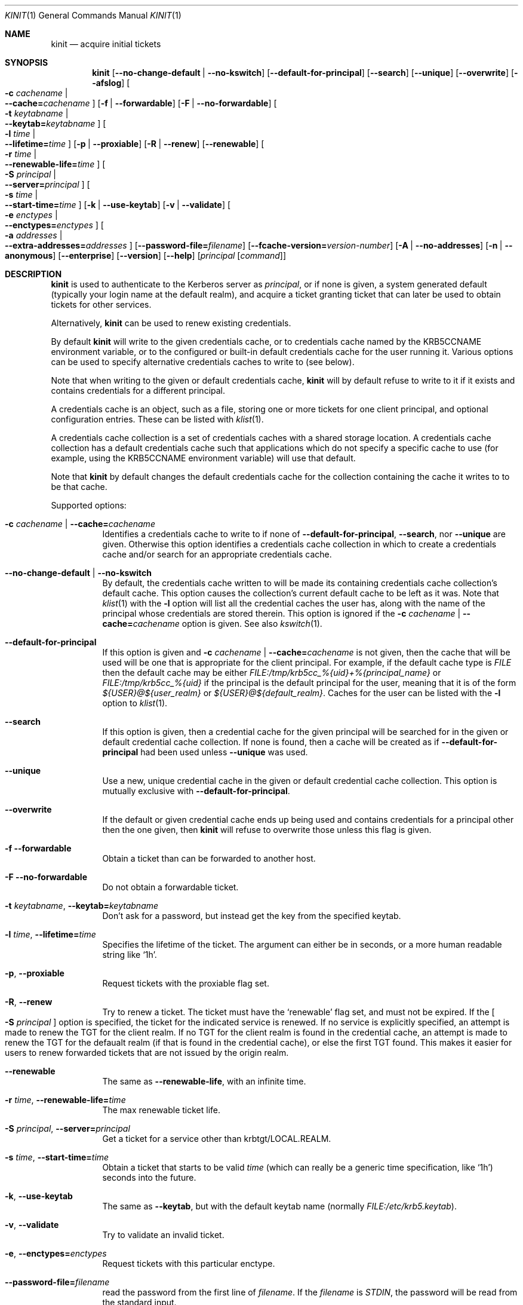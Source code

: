 .\" Copyright (c) 1998 - 2003, 2006 Kungliga Tekniska Högskolan
.\" (Royal Institute of Technology, Stockholm, Sweden).
.\" All rights reserved.
.\"
.\" Redistribution and use in source and binary forms, with or without
.\" modification, are permitted provided that the following conditions
.\" are met:
.\"
.\" 1. Redistributions of source code must retain the above copyright
.\"    notice, this list of conditions and the following disclaimer.
.\"
.\" 2. Redistributions in binary form must reproduce the above copyright
.\"    notice, this list of conditions and the following disclaimer in the
.\"    documentation and/or other materials provided with the distribution.
.\"
.\" 3. Neither the name of the Institute nor the names of its contributors
.\"    may be used to endorse or promote products derived from this software
.\"    without specific prior written permission.
.\"
.\" THIS SOFTWARE IS PROVIDED BY THE INSTITUTE AND CONTRIBUTORS ``AS IS'' AND
.\" ANY EXPRESS OR IMPLIED WARRANTIES, INCLUDING, BUT NOT LIMITED TO, THE
.\" IMPLIED WARRANTIES OF MERCHANTABILITY AND FITNESS FOR A PARTICULAR PURPOSE
.\" ARE DISCLAIMED.  IN NO EVENT SHALL THE INSTITUTE OR CONTRIBUTORS BE LIABLE
.\" FOR ANY DIRECT, INDIRECT, INCIDENTAL, SPECIAL, EXEMPLARY, OR CONSEQUENTIAL
.\" DAMAGES (INCLUDING, BUT NOT LIMITED TO, PROCUREMENT OF SUBSTITUTE GOODS
.\" OR SERVICES; LOSS OF USE, DATA, OR PROFITS; OR BUSINESS INTERRUPTION)
.\" HOWEVER CAUSED AND ON ANY THEORY OF LIABILITY, WHETHER IN CONTRACT, STRICT
.\" LIABILITY, OR TORT (INCLUDING NEGLIGENCE OR OTHERWISE) ARISING IN ANY WAY
.\" OUT OF THE USE OF THIS SOFTWARE, EVEN IF ADVISED OF THE POSSIBILITY OF
.\" SUCH DAMAGE.
.\"
.\" $Id$
.\"
.Dd April 25, 2006
.Dt KINIT 1
.Os HEIMDAL
.Sh NAME
.Nm kinit
.Nd acquire initial tickets
.Sh SYNOPSIS
.Nm kinit
.Op Fl Fl no-change-default | Fl Fl no-kswitch
.Op Fl Fl default-for-principal
.Op Fl Fl search
.Op Fl Fl unique
.Op Fl Fl overwrite
.Op Fl Fl afslog
.Oo Fl c Ar cachename \*(Ba Xo
.Fl Fl cache= Ns Ar cachename
.Xc
.Oc
.Op Fl f | Fl Fl forwardable
.Op Fl F | Fl Fl no-forwardable
.Oo Fl t Ar keytabname \*(Ba Xo
.Fl Fl keytab= Ns Ar keytabname
.Xc
.Oc
.Oo Fl l Ar time \*(Ba Xo
.Fl Fl lifetime= Ns Ar time
.Xc
.Oc
.Op Fl p | Fl Fl proxiable
.Op Fl R | Fl Fl renew
.Op Fl Fl renewable
.Oo Fl r Ar time \*(Ba Xo
.Fl Fl renewable-life= Ns Ar time
.Xc
.Oc
.Oo Fl S Ar principal \*(Ba Xo
.Fl Fl server= Ns Ar principal
.Xc
.Oc
.Oo Fl s Ar time \*(Ba Xo
.Fl Fl start-time= Ns Ar time
.Xc
.Oc
.Op Fl k | Fl Fl use-keytab
.Op Fl v | Fl Fl validate
.Oo Fl e Ar enctypes \*(Ba Xo
.Fl Fl enctypes= Ns Ar enctypes
.Xc
.Oc
.Oo Fl a Ar addresses \*(Ba Xo
.Fl Fl extra-addresses= Ns Ar addresses
.Xc
.Oc
.Op Fl Fl password-file= Ns Ar filename
.Op Fl Fl fcache-version= Ns Ar version-number
.Op Fl A | Fl Fl no-addresses
.Op Fl n | Fl Fl anonymous
.Op Fl Fl enterprise
.Op Fl Fl version
.Op Fl Fl help
.Op Ar principal Op Ar command
.Sh DESCRIPTION
.Nm
is used to authenticate to the Kerberos server as
.Ar principal ,
or if none is given, a system generated default (typically your login
name at the default realm), and acquire a ticket granting ticket that
can later be used to obtain tickets for other services.
.Pp
Alternatively,
.Nm
can be used to renew existing credentials.
.Pp
By default
.Nm
will write to the given credentials cache, or to credentials cache
named by the
.Ev KRB5CCNAME
environment variable, or to the configured or built-in default
credentials cache for the user running it.
Various options can be used to specify alternative credentials
caches to write to (see below).
.Pp
Note that when writing to the given or default credentials cache,
.Nm
will by default refuse to write to it if it exists and contains
credentials for a different principal.
.Pp
A credentials cache is an object, such as a file, storing one or
more tickets for one client principal, and optional configuration
entries.
These can be listed with
.Xr klist 1 .
.Pp
A credentials cache collection is a set of credentials caches
with a shared storage location.  A credentials cache collection
has a default credentials cache such that applications which do
not specify a specific cache to use (for example, using the
.Ev KRB5CCNAME
environment variable) will use that default.
.Pp
Note that
.Nm
by default changes the default credentials cache for the
collection containing the cache it writes to to be that cache.
.Pp
Supported options:
.Bl -tag -width Ds
.It Fl c Ar cachename | Fl Fl cache= Ns Ar cachename
Identifies a credentials cache to write to if none of
.Fl Fl default-for-principal ,
.Fl Fl search ,
nor
.Fl Fl unique
are given.
Otherwise this option identifies a credentials cache collection
in which to create a credentials cache and/or search for an
appropriate credentials cache.
.It Fl Fl no-change-default | Fl Fl no-kswitch
By default, the credentials cache written to will be made its
containing credentials cache
collection's default cache.
This option causes the collection's current default cache to be
left as it was.
Note that
.Xr klist 1
with the
.Fl l
option will list all the credential caches the user has, along with
the name of the principal whose credentials are stored therein.  This
option is ignored if the
.Fl c Ar cachename | Fl Fl cache= Ns Ar cachename
option is given.
See also
.Xr kswitch 1 .
.It Fl Fl default-for-principal
If this option is given and
.Fl c Ar cachename | Fl Fl cache= Ns Ar cachename
is not given, then the cache that will be used will be one that
is appropriate for the client principal.  For example, if the
default cache type is
.Ar FILE
then the default cache may be either
.Ar FILE:/tmp/krb5cc_%{uid}+%{principal_name}
or
.Ar FILE:/tmp/krb5cc_%{uid}
if the principal is the default principal for the user, meaning
that it is of the form
.Ar ${USER}@${user_realm}
or
.Ar ${USER}@${default_realm} .
Caches for the user can be listed with the
.Fl l
option to
.Xr klist 1 .
.It Fl Fl search
If this option is given, then a credential cache for the given
principal will be searched for in the given or default credential
cache collection.
If none is found, then a cache will be created as if
.Fl Fl default-for-principal
had been used unless
.Fl Fl unique
was used.
.It Fl Fl unique
Use a new, unique credential cache in the given or default
credential cache collection.
This option is mutually exclusive with
.Fl Fl default-for-principal .
.It Fl Fl overwrite
If the default or given credential cache ends up being used and
contains credentials for a principal other then the one given,
then
.Nm kinit
will refuse to overwrite those unless this flag is given.
.It Fl f Fl Fl forwardable
Obtain a ticket than can be forwarded to another host.
.It Fl F Fl Fl no-forwardable
Do not obtain a forwardable ticket.
.It Fl t Ar keytabname , Fl Fl keytab= Ns Ar keytabname
Don't ask for a password, but instead get the key from the specified
keytab.
.It Fl l Ar time , Fl Fl lifetime= Ns Ar time
Specifies the lifetime of the ticket.
The argument can either be in seconds, or a more human readable string
like
.Sq 1h .
.It Fl p , Fl Fl proxiable
Request tickets with the proxiable flag set.
.It Fl R , Fl Fl renew
Try to renew a ticket.
The ticket must have the
.Sq renewable
flag set, and must not be expired. If the
.Oo Fl S Ar principal Oc
option is specified, the ticket for the indicated service is renewed.
If no service is explicitly specified, an attempt is made to renew the
TGT for the client realm.  If no TGT for the client realm is found in the
credential cache, an attempt is made to renew the TGT for the defaualt
realm (if that is found in the credential cache), or else the first
TGT found.  This makes it easier for users to renew forwarded tickets
that are not issued by the origin realm.
.It Fl Fl renewable
The same as
.Fl Fl renewable-life ,
with an infinite time.
.It Fl r Ar time , Fl Fl renewable-life= Ns Ar time
The max renewable ticket life.
.It Fl S Ar principal , Fl Fl server= Ns Ar principal
Get a ticket for a service other than krbtgt/LOCAL.REALM.
.It Fl s Ar time , Fl Fl start-time= Ns Ar time
Obtain a ticket that starts to be valid
.Ar time
(which can really be a generic time specification, like
.Sq 1h )
seconds into the future.
.It Fl k , Fl Fl use-keytab
The same as
.Fl Fl keytab ,
but with the default keytab name (normally
.Ar FILE:/etc/krb5.keytab ) .
.It Fl v , Fl Fl validate
Try to validate an invalid ticket.
.It Fl e , Fl Fl enctypes= Ns Ar enctypes
Request tickets with this particular enctype.
.It Fl Fl password-file= Ns Ar filename
read the password from the first line of
.Ar filename .
If the
.Ar filename
is
.Ar STDIN ,
the password will be read from the standard input.
.It Fl Fl fcache-version= Ns Ar version-number
Create a credentials cache of version
.Ar version-number .
.It Fl a , Fl Fl extra-addresses= Ns Ar enctypes
Adds a set of addresses that will, in addition to the systems local
addresses, be put in the ticket.
This can be useful if all addresses a client can use can't be
automatically figured out.
One such example is if the client is behind a firewall.
Also settable via
.Li libdefaults/extra_addresses
in
.Xr krb5.conf 5 .
.It Fl A , Fl Fl no-addresses
Request a ticket with no addresses.
.It Fl n , Fl Fl anonymous
Request an anonymous ticket.
With the default (false) setting of the
.Ar historical_anon_pkinit
configuration parameter, if the principal is specified as @REALM, then
anonymous PKINIT will be used to acquire an unauthenticated anonymous ticket
and both the client name and (with fully RFC-comformant KDCs) realm in the
returned ticket will be anonymized.
Otherwise, authentication proceeds as normal and the anonymous ticket will have
only the client name anonymized.
With
.Ar historical_anon_pkinit
set to
.Li true ,
the principal is interpreted as a realm even without an at-sign prefix, and it
is not possible to obtain authenticated anonymized tickets.
.It Fl Fl enterprise
Parse principal as a enterprise (KRB5-NT-ENTERPRISE) name. Enterprise
names are email like principals that are stored in the name part of
the principal, and since there are two @ characters the parser needs
to know that the first is not a realm.
An example of an enterprise name is
.Dq lha@e.kth.se@KTH.SE ,
and this option is usually used with canonicalize so that the
principal returned from the KDC will typically be the real principal
name.
.It Fl Fl gss-mech
Enable GSS-API pre-authentication using the specified mechanism OID. Unless
.Ar gss-name
is also set, then the specified principal name will be used as the GSS-API
initiator name. If the principal is specified as @REALM or left unspecified,
then the default GSS-API credential will be used.
.It Fl Fl gss-name
Attempt GSS-API pre-authentication using an initiator name distinct from the
Kerberos client principal,
.It Fl Fl afslog
Gets AFS tickets, converts them to version 4 format, and stores them
in the kernel.
Only useful if you have AFS.
.El
.Pp
The
.Ar forwardable ,
.Ar proxiable ,
.Ar ticket_life ,
and
.Ar renewable_life
options can be set to a default value from the
.Dv appdefaults
section in krb5.conf, see
.Xr krb5_appdefault 3 .
.Pp
If  a
.Ar command
is given,
.Nm
will set up new credentials caches, and AFS PAG, and then run the given
command.
When it finishes the credentials will be removed.
.Sh CREDENTIALS CACHE TYPES
Heimdal supports a variety of credentials cache types, all of
which are credentials cache collection types:
.Bl -tag -width Ds
.It FILE
A file-based credentials cache store.
.It DIR
A directory of file-based credentials cache stores.
.It KCM
Stores credentials in a system daemon
.Xr kcm 8
that manages per-user credentials caches and performs
authentication using IPC and authorization (users can only see
their own caches).
.It SCC
Stores credentials caches in a SQLite3 file.
.It KEYRING
Stores credentials in a Linux kernel keyring.
.It API
This is a CCAPI credentials type, meaning that a CCAPI shared
object will be loaded that implements the standard CCAPI
interface.
.It MEMORY
.El
.Sh ENVIRONMENT
.Bl -tag -width Ds
.It Ev KRB5CCNAME
Specifies the default credentials cache.
.It Ev KRB5_CONFIG
The file name of
.Pa krb5.conf ,
the default being
.Pa /etc/krb5.conf .
.El
.\".Sh FILES
.\".Sh EXAMPLES
.\".Sh DIAGNOSTICS
.Sh SEE ALSO
.Xr kdestroy 1 ,
.Xr klist 1 ,
.Xr kswitch 1 ,
.Xr kcm 8 ,
.Xr krb5_appdefault 3 ,
.Xr krb5.conf 5
.\".Sh STANDARDS
.\".Sh HISTORY
.\".Sh AUTHORS
.\".Sh BUGS
